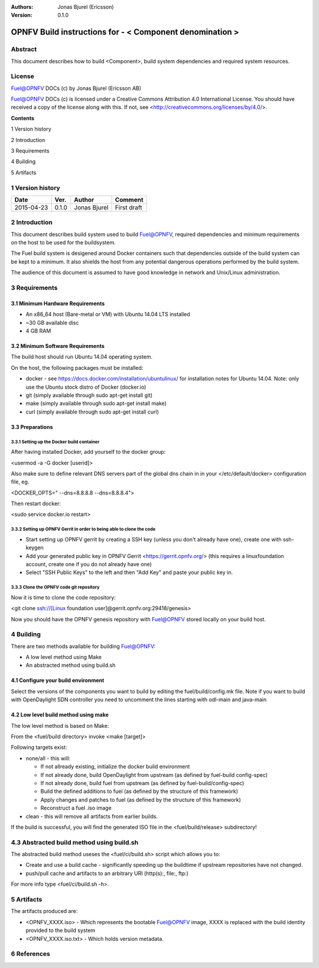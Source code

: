 :Authors: Jonas Bjurel (Ericsson)
:Version: 0.1.0

================================================================
OPNFV Build instructions for - < Component denomination >
================================================================

Abstract
========

This document describes how to build <Component>, build system dependencies and required system resources.

License
=======
Fuel@OPNFV DOCs (c) by Jonas Bjurel (Ericsson AB)

Fuel@OPNFV DOCs (c) is licensed under a Creative Commons Attribution 4.0 International License. You should have received a copy of the license along with this. If not, see <http://creativecommons.org/licenses/by/4.0/>.


**Contents**

1   Version history

2   Introduction

3   Requirements

4   Building

5   Artifacts


1   Version history
===================

+--------------------+--------------------+--------------------+--------------------+
| **Date**           | **Ver.**           | **Author**         | **Comment**        |
|                    |                    |                    |                    |
+--------------------+--------------------+--------------------+--------------------+
| 2015-04-23         | 0.1.0              | Jonas Bjurel       | First draft        |
|                    |                    |                    |                    |
+--------------------+--------------------+--------------------+--------------------+

2   Introduction
================

This document describes build system used to build Fuel@OPNFV, required dependencies and minimum requirements on the host to be used for the buildsystem.

The Fuel build system is desigened around Docker containers such that dependencies outside of the build system can be kept to a minimum. It also shields the host from any potential dangerous operations performed by the build system.

The audience of this document is assumed to have good knowledge in network and Unix/Linux administration.

3   Requirements
================

3.1 Minimum Hardware Requirements
---------------------------------

- An x86_64 host (Bare-metal or VM) with Ubuntu 14.04 LTS installed

- ~30 GB available disc

- 4 GB RAM

3.2 Minimum Software Requirements
---------------------------------

The build host should run Ubuntu 14.04 operating system.

On the host, the following packages must be installed:

- docker - see https://docs.docker.com/installation/ubuntulinux/ for installation notes for Ubuntu 14.04. Note: only use the Ubuntu stock distro of Docker (docker.io)

- git (simply available through sudo apt-get install git)

- make (simply available through sudo apt-get install make)

- curl (simply available through sudo apt-get install curl)

3.3 Preparations
----------------

3.3.1 Setting up the Docker build container
~~~~~~~~~~~~~~~~~~~~~~~~~~~~~~~~~~~~~~~~~~~
After having installed Docker, add yourself to the docker group:

<usermod -a -G docker [userid]>

Also make sure to define relevant DNS servers part of the global dns chain in
in your </etc/default/docker> configuration file, eg.

<DOCKER_OPTS=" --dns=8.8.8.8 --dns=8.8.8.4">

Then restart docker:

<sudo service docker.io restart>

3.3.2 Setting up OPNFV Gerrit in order to being able to clone the code
~~~~~~~~~~~~~~~~~~~~~~~~~~~~~~~~~~~~~~~~~~~~~~~~~~~~~~~~~~~~~~~~~~~~~~
- Start setting up OPNFV gerrit by creating a SSH key (unless you don't already have one), create one with ssh-keygen

- Add your generated public key in OPNFV Gerrit <https://gerrit.opnfv.org/>
  (this requires a linuxfoundation account, create one if you do not already have one)

- Select "SSH Public Keys" to the left and then "Add Key" and paste your public key in.

3.3.3 Clone the OPNFV code git repository
~~~~~~~~~~~~~~~~~~~~~~~~~~~~~~~~~~~~~~~~~
Now it is time to clone the code repository:

<git clone ssh://[Linux foundation user]@gerrit.opnfv.org:29418/genesis>

Now you should have the OPNFV genesis repository with Fuel@OPNFV stored locally on your build host.

4   Building
============

There are two methods available for building Fuel@OPNFV:

- A low level method using Make

- An abstracted method using build.sh

4.1  Configure your build environment
-------------------------------------

Select the versions of the components you want to build by editing the fuel/build/config.mk file.
Note if you want to build with OpenDaylight SDN controller you need to uncomment the lines starting
with odl-main and java-main

4.2  Low level build method using make
--------------------------------------
The low level method is based on Make:

From the <fuel/build directory> invoke <make [target]>

Following targets exist:

- none/all -  this will:

  - If not allready existing, initialize the docker build environment

  - If not already done, build OpenDaylight from upstream (as defined by fuel-build config-spec)

  - If not already done, build fuel from upstream (as defined by fuel-build/config-spec)

  - Build the defined additions to fuel (as defined by the structure of this framework)

  - Apply changes and patches to fuel (as defined by the structure of this framework)

  - Reconstruct a fuel .iso image

- clean - this will remove all artifacts from earlier builds.

If the build is successful, you will find the generated ISO file in the <fuel/build/release> subdirectory!

4.3  Abstracted build method using build.sh
===========================================
The abstracted build method useses the <fuel/ci/build.sh> script which allows you to:

- Create and use a build cache - significantly speeding up the buildtime if upstream repositories have not changed.

- push/pull cache and artifacts to an arbitrary URI (http(s):, file:, ftp:)

For more info type <fuel/ci/build.sh -h>.

5   Artifacts
=============

The artifacts produced are:

- <OPNFV_XXXX.iso> - Which represents the bootable Fuel@OPNFV image, XXXX is replaced with the build identity provided to the build system

- <OPNFV_XXXX.iso.txt> - Which holds version metadata.

6  References
=============
